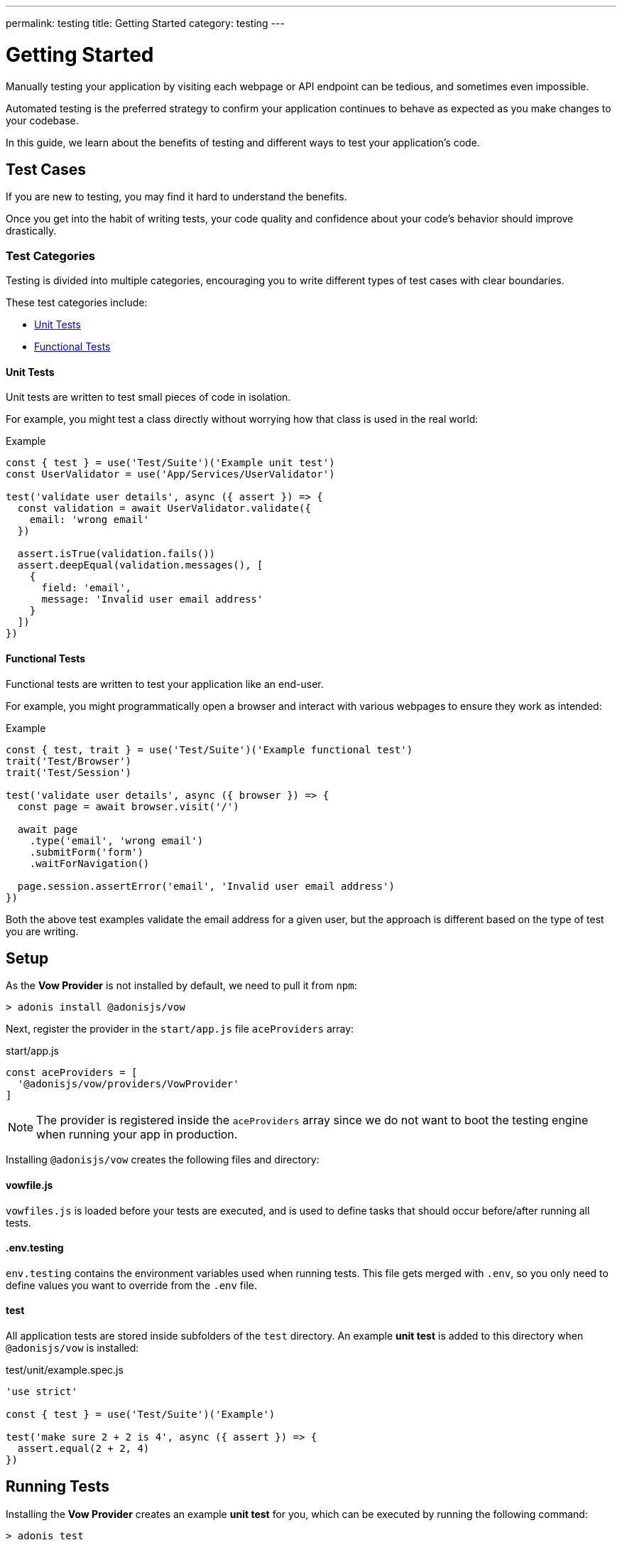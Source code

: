 ---
permalink: testing
title: Getting Started
category: testing
---

= Getting Started

toc::[]

Manually testing your application by visiting each webpage or API endpoint can be tedious, and sometimes even impossible.

Automated testing is the preferred strategy to confirm your application continues to behave as expected as you make changes to your codebase.

In this guide, we learn about the benefits of testing and different ways to test your application's code.

== Test Cases
If you are new to testing, you may find it hard to understand the benefits.

Once you get into the habit of writing tests, your code quality and confidence about your code's behavior should improve drastically.

=== Test Categories
Testing is divided into multiple categories, encouraging you to write different types of test cases with clear boundaries.

These test categories include:

[ul-shrinked]
- link:#_unit_tests[Unit Tests]
- link:#_functional_tests[Functional Tests]

==== Unit Tests
Unit tests are written to test small pieces of code in isolation.

For example, you might test a class directly without worrying how that class is used in the real world:

.Example
[source, js]
----
const { test } = use('Test/Suite')('Example unit test')
const UserValidator = use('App/Services/UserValidator')

test('validate user details', async ({ assert }) => {
  const validation = await UserValidator.validate({
    email: 'wrong email'
  })

  assert.isTrue(validation.fails())
  assert.deepEqual(validation.messages(), [
    {
      field: 'email',
      message: 'Invalid user email address'
    }
  ])
})
----

==== Functional Tests
Functional tests are written to test your application like an end-user.

For example, you might programmatically open a browser and interact with various webpages to ensure they work as intended:

.Example
[source, js]
----
const { test, trait } = use('Test/Suite')('Example functional test')
trait('Test/Browser')
trait('Test/Session')

test('validate user details', async ({ browser }) => {
  const page = await browser.visit('/')

  await page
    .type('email', 'wrong email')
    .submitForm('form')
    .waitForNavigation()

  page.session.assertError('email', 'Invalid user email address')
})
----

Both the above test examples validate the email address for a given user, but the approach is different based on the type of test you are writing.

== Setup
As the *Vow Provider* is not installed by default, we need to pull it from `npm`:

[source, bash]
----
> adonis install @adonisjs/vow
----

Next, register the provider in the `start/app.js` file `aceProviders` array:

.start/app.js
[source, js]
----
const aceProviders = [
  '@adonisjs/vow/providers/VowProvider'
]
----

NOTE: The provider is registered inside the `aceProviders` array since we do not want to boot the testing engine when running your app in production.

Installing `@adonisjs/vow` creates the following files and directory:

==== vowfile.js
`vowfiles.js` is loaded before your tests are executed, and is used to define tasks that should occur before/after running all tests.

==== .env.testing
`env.testing` contains the environment variables used when running tests. This file gets merged with `.env`, so you only need to define values you want to override from the `.env` file.

==== test
All application tests are stored inside subfolders of the `test` directory. An example *unit test* is added to this directory when `@adonisjs/vow` is installed:

.test/unit/example.spec.js
[source, js]
----
'use strict'

const { test } = use('Test/Suite')('Example')

test('make sure 2 + 2 is 4', async ({ assert }) => {
  assert.equal(2 + 2, 4)
})
----

== Running Tests
Installing the *Vow Provider* creates an example *unit test* for you, which can be executed by running the following command:

[source, bash]
----
> adonis test
----

.Output
[source, bash]
----
Example
  ✓ make sure 2 + 2 is 4 (2ms)

PASSED
total       : 1
passed      : 1
time        : 6ms
----

== Testing Suite & Traits
Before we dive into writing tests, let's understand some fundamentals which are important to understanding the flow of tests.

=== Suite
Each file is a test suite, defining a group of tests with similar behavior.

For example, we can have a suite of tests for *user registration*:

[source, js]
----
const Suite = use('Test/Suite')('User registration')

// or destructuring
const { test } = use('Test/Suite')('User registration')
----

The `test` function obtained from the `Suite` instance is used to define tests:

[source, js]
----
test('return error when credentials are wrong', async (ctx) => {
  // implementation
})
----

=== Traits
To avoid bloating the test runner with unnecessary functionality, AdonisJs ships different pieces of code as *traits* (the building blocks for your test suite).

For example, we call the `Test/Browser` trait so we can test via web browser:

[source, js]
----
const { test, trait } = use('Test/Suite')('User registration')

trait('Test/Browser')

test('return error when credentials are wrong', async ({ browser }) => {
  const page = await browser.visit('/user')
})
----

NOTE: In the example above, if we were to remove the `Test/Browser` trait, the `browser` object would be `undefined` inside our tests.

You can define custom traits with a closure or IoC container binding:

[source, js]
----
const { test, trait } = use('Test/Suite')('User registration')

trait(function (suite) {
  suite.Context.getter('foo', () => {
    return 'bar'
  })
})

test('foo must be bar', async ({ foo, assert }) => {
  assert.equal(foo, 'bar')
})
----

NOTE: Traits are helpful when you want to bundle a package to be used by others, though for most situations, you could simply use xref:_lifecycle_hooks[Lifecycle Hooks] instead.

=== Context
Each test has an isolated context.

By default, the context has only one property called `assert` which is an instance of link:http://chaijs.com/api/assert/[chaijs/assert, window="_blank"] to run assertions.

You can pass custom values to each test context by defining *getters* or *macros* to be accessed inside the `test` callback closure (see the link:#_traits[Traits] closure example).

== Lifecycle Hooks
Each suite has lifecycle hooks which can be used to perform repetitive tasks (for example, cleaning the database after each test):

[source, js]
----
const Suite = use('Test/Suite')('User registration')

const { before, beforeEach, after, afterEach } = Suite

before(async () => {
  // executed before all the tests for a given suite
})

beforeEach(async () => {
  // executed before each test inside a given suite
})

after(async () => {
  // executed after all the tests for a given suite
})

afterEach(async () => {
  // executed after each test inside a given suite
})
----

== Assertions
The `assert` object is an instance of link:http://chaijs.com/api/assert/[chaijs/assert, window="_blank"], passed to each test as a property of the `test` callback context.

To make your tests more reliable, you can also plan assertions to be executed for a given test. Let's consider this example:

[source, js]
----
test('must throw exception', async ({ assert }) => {
  try {
    await badOperation()
  } catch ({ message }) {
    assert.equal(message, 'Some error message')
  }
})
----

The above test passes even if an exception was never thrown and no assertions were run. This is a bad test, passing only because we structured it poorly.

To overcome this scenario, `plan` for your expected number of assertions:

[source, js]
----
test('must throw exception', async ({ assert }) => {
  assert.plan(1)

  try {
    await badOperation()
  } catch ({ message }) {
    assert.equal(message, 'Some error message')
  }
})
----

In the above example, if `badOperation` doesn't throw an exception, the test still fails since we planned for `1` assertion and `0` were made.


